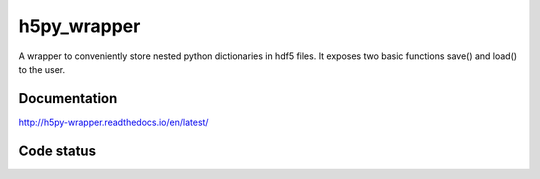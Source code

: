 h5py_wrapper
============

A wrapper to conveniently store nested python dictionaries in hdf5 files. It exposes two basic functions save() and load() to the user.

.. image:: https://img.shields.io/badge/python-2.7-blue.svg
   :target: www.python.org
   :alt: Python Version

	 
Documentation
-------------
http://h5py-wrapper.readthedocs.io/en/latest/


Code status
-----------

.. image:: https://travis-ci.org/INM-6/h5py_wrapper.svg?branch=master
   :target: https://travis-ci.org/INM-6/h5py_wrapper
   :alt: Build Status
